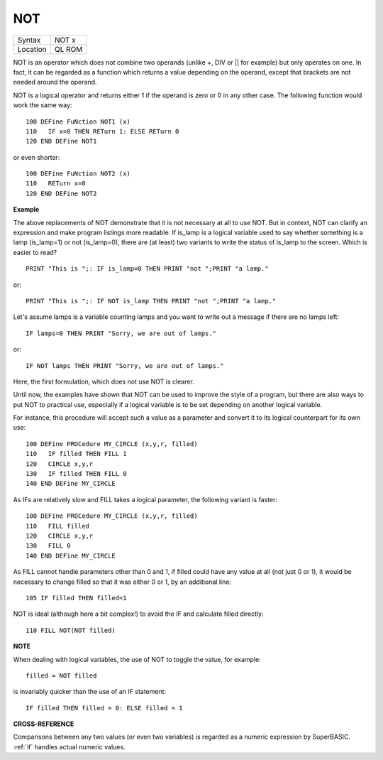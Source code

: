 ..  _not:

NOT
===

+----------+-------------------------------------------------------------------+
| Syntax   |  NOT x                                                            |
+----------+-------------------------------------------------------------------+
| Location |  QL ROM                                                           |
+----------+-------------------------------------------------------------------+

NOT is an operator which does not combine two operands (unlike +, DIV
or \|\| for example) but only operates on one. In fact, it can be
regarded as a function which returns a value depending on the operand,
except that brackets are not needed around the operand.

NOT is a logical
operator and returns either 1 if the operand is zero or 0 in any other
case. The following function would work the same way::

    100 DEFine FuNction NOT1 (x)
    110   IF x=0 THEN RETurn 1: ELSE RETurn 0
    120 END DEFine NOT1

or even shorter::

    100 DEFine FuNction NOT2 (x)
    110   RETurn x=0
    120 END DEFine NOT2

**Example**

The above replacements of NOT demonstrate that it is not necessary at
all to use NOT. But in context, NOT can clarify an expression and make
program listings more readable. If is\_lamp is a logical variable used
to say whether something is a lamp (is\_lamp=1) or not (is\_lamp=0),
there are (at least) two variants to write the status of is\_lamp to the
screen. Which is easier to read?

::

    PRINT "This is ";: IF is_lamp=0 THEN PRINT "not ";PRINT "a lamp."

or::

    PRINT "This is ";: IF NOT is_lamp THEN PRINT "not ";PRINT "a lamp."

Let's assume lamps is a variable counting lamps and you want to write
out a message if there are no lamps left::

    IF lamps=0 THEN PRINT "Sorry, we are out of lamps."

or::

    IF NOT lamps THEN PRINT "Sorry, we are out of lamps."


Here, the first formulation, which does not use NOT is clearer.

Until now, the examples have shown that NOT can be used to improve the style
of a program, but there are also ways to put NOT to practical use,
especially if a logical variable is to be set depending on another
logical variable.

For instance, this procedure will accept such a value
as a parameter and convert it to its logical counterpart for its own
use::

    100 DEFine PROCedure MY_CIRCLE (x,y,r, filled)
    110   IF filled THEN FILL 1
    120   CIRCLE x,y,r
    130   IF filled THEN FILL 0
    140 END DEFine MY_CIRCLE

As IFs are relatively slow and FILL takes a logical parameter, the
following variant is faster::

    100 DEFine PROCedure MY_CIRCLE (x,y,r, filled)
    110   FILL filled
    120   CIRCLE x,y,r
    130   FILL 0
    140 END DEFine MY_CIRCLE

As FILL cannot handle parameters other than 0 and 1, if filled
could have any value at all (not just 0 or 1), it would be necessary to
change filled so that it was either 0 or 1, by an additional line::

    105 IF filled THEN filled=1

NOT is ideal (although here a bit complex!) to avoid the IF
and calculate filled directly::

    110 FILL NOT(NOT filled)

**NOTE**

When dealing with logical variables, the use of NOT to toggle the value,
for example::

    filled = NOT filled

is invariably quicker than the use of an IF statement::

    IF filled THEN filled = 0: ELSE filled = 1

**CROSS-REFERENCE**

Comparisons between any two values (or even two variables) is regarded
as a numeric expression by SuperBASIC. :ref:`if`
handles actual numeric values.
